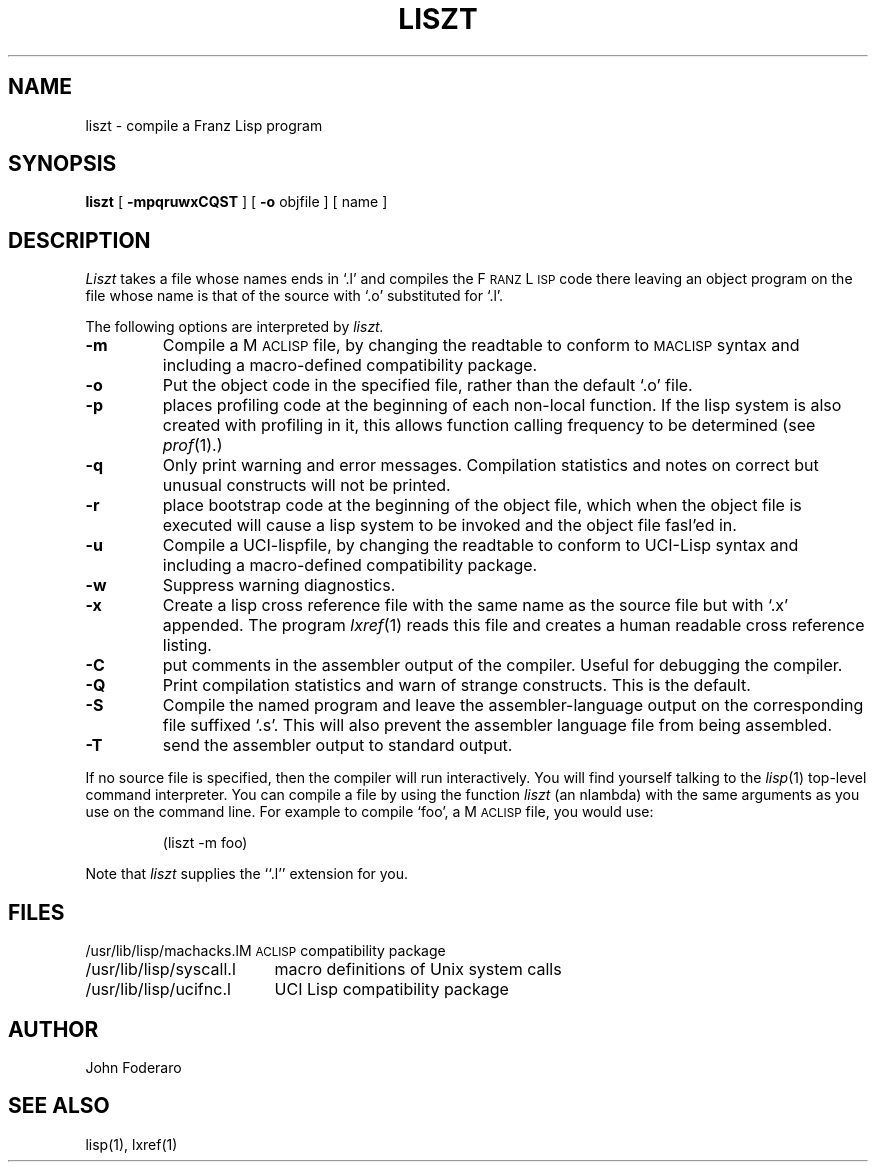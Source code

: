 .TH LISZT 1 "1 October 1980"
.UC 4
.SH NAME
liszt \- compile a Franz Lisp program
.SH SYNOPSIS
.B liszt
[
.B \-mpqruwxCQST
] [
.B \-o
objfile
]  [ name ]
.SH DESCRIPTION
.I Liszt
takes a file whose names ends in `.l' and compiles the F\s-2RANZ\s0 L\s-2ISP\s0
code there leaving an object program on the file whose name is that of the
source with `.o' substituted for `.l'.
.PP
The following options are interpreted by
.I liszt.
.TP
.B \-m
Compile a M\s-2ACLISP\s0 file, by changing the readtable to conform to
\s-2MACLISP\s0 syntax and including a macro-defined compatibility package.
.TP
.B \-o
Put the object code in the specified file, rather than the default `.o' file.
.TP
.B \-p
places profiling code at the beginning of each non-local function.
If the lisp system is also created with profiling in it, this allows
function calling frequency to be determined (see
.IR prof (1).)
.TP
.B \-q
Only print warning and error messages.
Compilation statistics and notes on correct but unusual constructs
will not be printed.
.TP
.B \-r
place bootstrap code at the beginning of the object file, which when
the object file is executed will cause a lisp system to be invoked
and the object file fasl'ed in.
.TP
.B \-u
Compile a UCI-lispfile, by changing the readtable to conform to
UCI-Lisp syntax and including a macro-defined compatibility package.
.TP
.B \-w
Suppress warning diagnostics.
.TP
.B \-x
Create a lisp cross reference file with the same name as the source
file but with  `.x' appended.
The program 
.IR lxref (1) 
reads this file and creates a human readable cross
reference listing.
.TP
.B \-C
put comments in the assembler output of the compiler. Useful
for debugging the compiler.
.TP
.B -Q
Print compilation statistics and warn of strange constructs.
This is the default. 
.TP
.B \-S
Compile the named program and leave the assembler-language output on
the corresponding file suffixed `.s'.
This will also prevent the assembler language file from being assembled.
.TP
.B \-T
send the assembler output to standard output.
.PP
If 
no source file is specified, then the compiler will run interactively.
You will find yourself talking to the 
.IR lisp (1)
top-level command interpreter.
You can compile a file by using the
function
.I liszt 
(an nlambda) with the same arguments as you use on the command line.
For example to compile `foo', a M\s-2ACLISP\s0 file, you would use:
.IP
(liszt \-m foo)
.PP
Note that
.I liszt
supplies the ``.l'' extension for you.
.SH FILES
.ta 2.4i
.nf
/usr/lib/lisp/machacks.l	M\s-2ACLISP\s0 compatibility package
/usr/lib/lisp/syscall.l	macro definitions of Unix system calls 
/usr/lib/lisp/ucifnc.l	UCI Lisp compatibility package
.fi
.SH AUTHOR
John Foderaro
.SH SEE ALSO
lisp(1), lxref(1)
